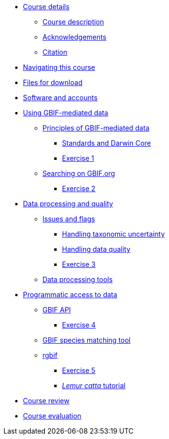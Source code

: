 // Note the "home" section navigation is not currently visible, as the pages use the "home" layout which omits it.
* xref:index.adoc[Course details]
** xref:description.adoc[Course description]
** xref:acknowledgements.adoc[Acknowledgements]
** xref:citation.adoc[Citation]
* xref:navigation.adoc[Navigating this course]
* xref:downloads.adoc[Files for download]
* xref:software.adoc[Software and accounts]
* xref:using-gbif-mediated-data.adoc[Using GBIF-mediated data]
** xref:gbif-mediated-data-principles.adoc[Principles of GBIF-mediated data]
*** xref:standards-dwc.adoc[Standards and Darwin Core]
*** xref:exercise1.adoc[Exercise 1]
** xref:gbif-data-portal.adoc[Searching on GBIF.org]
*** xref:exercise2.adoc[Exercise 2]
//** xref:data-downloads.adoc[Downloading data]
//** xref:data-citation.adoc[Data citation]
* xref:data-processing-quality.adoc[Data processing and quality]
** xref:dq-issues-and-flags.adoc[Issues and flags]
*** xref:taxonomic-uncertainty.adoc[Handling taxonomic uncertainty]
*** xref:data-quality.adoc[Handling data quality]
*** xref:exercise3.adoc[Exercise 3]
** xref:processing-tools.adoc[Data processing tools]
* xref:programmatic-access.adoc[Programmatic access to data]
** xref:gbif-api.adoc[GBIF API]
*** xref:exercise4.adoc[Exercise 4]
** xref:species-matching.adoc[GBIF species matching tool]
** xref:rgbif.adoc[rgbif]
*** xref:exercise5.adoc[Exercise 5]
*** xref:lemur-catta-tutorial.adoc[_Lemur catta_ tutorial]
* xref:course-review.adoc[Course review]
* xref:course-evaluation.adoc[Course evaluation]

